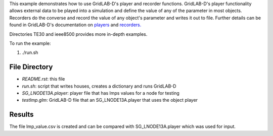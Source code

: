 

This example demonstrates how to use GridLAB-D's player and recorder functions. GridLAB-D's player functionality allows external data to be played into a simulation and define the value of any of the parameter in most objects. Recorders do the converse and record the value of any object's parameter and writes it out to file. Further details can be found in GridLAB-D's documentation on `players <http://gridlab-d.shoutwiki.com/wiki/Player>`_ and `recorders. <http://gridlab-d.shoutwiki.com/wiki/Recorder>`_

Directories TE30 and ieee8500 provides more in-depth examples. 

To run the example:

1. ./run.sh

File Directory
--------------

- *README.rst*: this file
- *run.sh*: script that writes houses, creates a dictionary and runs GridLAB-D
- *SG_LNODE13A.player*: player file that has lmps values for a node for testing
- *testImp.glm*: GridLAB-D file that an SG_LNODE13A.player that uses the object player

Results
-------
The file lmp_value.csv is created and can be compared with SG_LNODE13A.player which was used for input.

